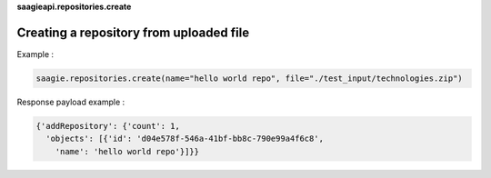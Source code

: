 **saagieapi.repositories.create**

Creating a repository from uploaded file
----------------------------------------


Example :

.. code:: python

   saagie.repositories.create(name="hello world repo", file="./test_input/technologies.zip")

Response payload example :

.. code:: python

   {'addRepository': {'count': 1,
     'objects': [{'id': 'd04e578f-546a-41bf-bb8c-790e99a4f6c8',
       'name': 'hello world repo'}]}}